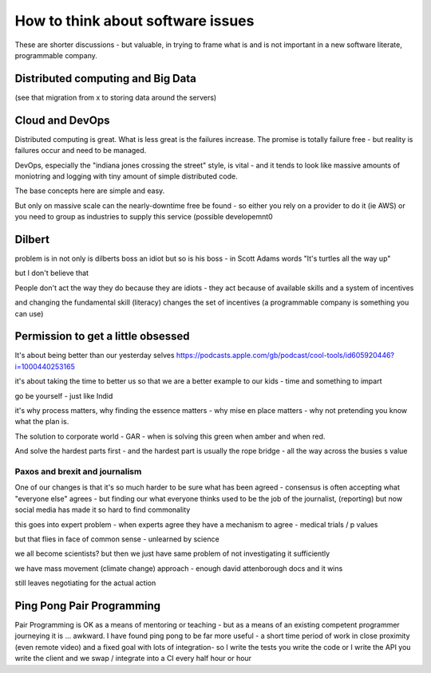 ==================================
How to think about software issues
==================================

These are shorter discussions - but valuable, in trying to frame what
is and is not important in a new software literate, programmable
company.

Distributed computing and Big Data
==================================

(see that migration from x to storing data around the servers)

Cloud and DevOps
================

Distributed computing is great.
What is less great is the failures increase.
The promise is totally failure free - but reality is failures occur and need to
be managed.

DevOps, especially the "indiana jones crossing the street" style, is
vital - and it tends to look like massive amounts of moniotring and
logging with tiny amount of simple distributed code.

The base concepts here are simple and easy.

But only on massive scale can the nearly-downtime free be found - so either you rely on a provider to do it (ie AWS) or you need to group as industries to supply this service (possible developemnt0

Dilbert
=======
problem is in not only is dilberts boss an idiot but so is his boss - in Scott Adams words "It's turtles all the way up"

but I don't believe that

People don't act the way they do because they are idiots - they act because of available skills and a system of incentives

and changing the fundamental skill (literacy) changes the set of incentives (a programmable company is something you can use)

Permission to get a little obsessed
===================================

It's about being better than our yesterday selves
https://podcasts.apple.com/gb/podcast/cool-tools/id605920446?i=1000440253165

it's about taking the time to better us so that we are a better example to our kids - time and something to impart

go be yourself - just like Indid

it's why process matters, why finding the essence matters - why mise en place matters - why not pretending you know what the plan is.

The solution to corporate world - GAR - when is solving this green when amber and when red. 

And solve the hardest parts first - and the hardest part is usually the rope bridge - all the way across the busies s value


Paxos and brexit and journalism
--------------------------------

One of our changes is that it's so much harder to be sure what has been agreed - consensus is often accepting what "everyone else" agrees - but finding our what everyone thinks used to be the job of the journalist, (reporting) but now social
media has made it so hard to find commonality

this goes into expert problem - when experts agree they have a mechanism to agree - medical trials / p values 

but that flies in face of common sense - unlearned by science

we all become scientists? but then we just have same problem of not investigating it sufficiently 

we have mass movement (climate change)
approach - enough david attenborough docs and it wins

still
leaves negotiating for the actual action 



Ping Pong Pair Programming
==========================

Pair Programming is OK as a means of mentoring or teaching - but as a means of an existing competent programmer journeying it is ... awkward.   I have found ping pong to be far more useful - a short time period of work in close proximity (even remote video) and a fixed goal with lots of integration- so I write the tests you write the code or I write the API you write the client and we swap / integrate into a CI every half hour or hour



